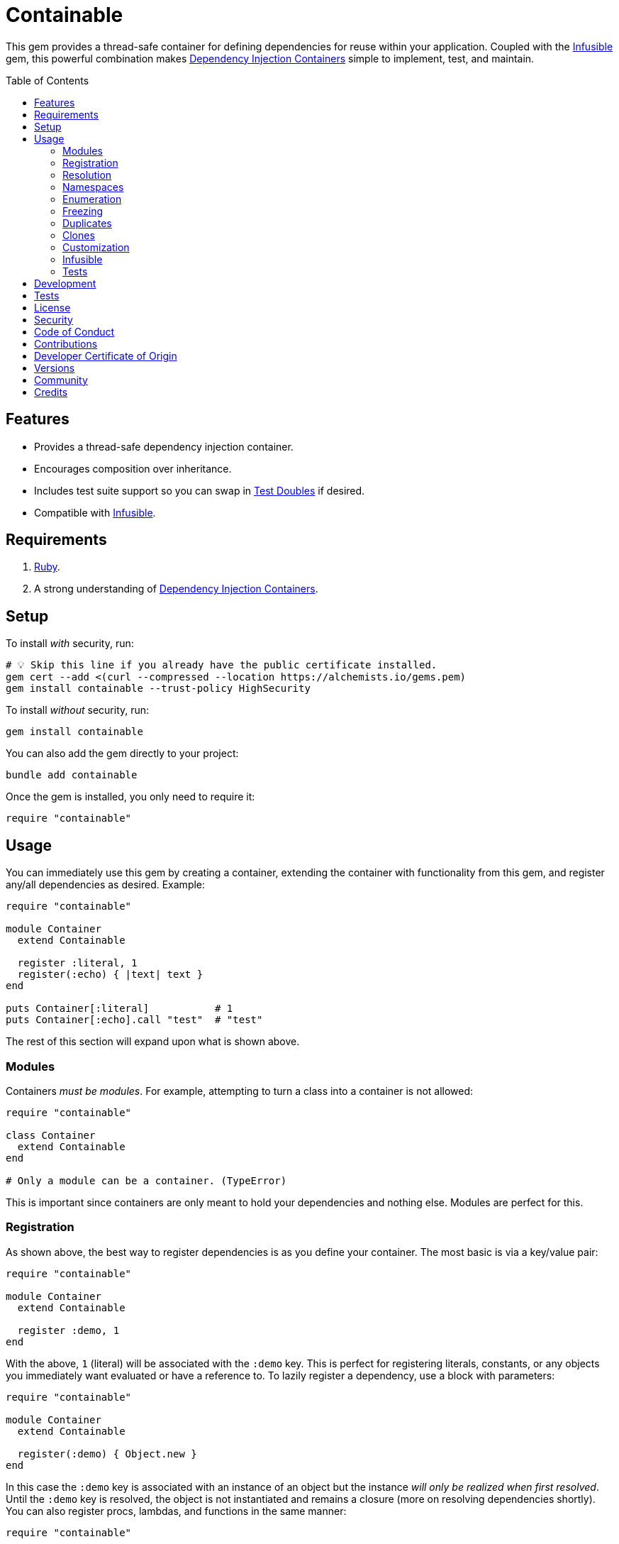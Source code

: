 :toc: macro
:toclevels: 5
:figure-caption!:

:dependency_injection_containers_link: link:https://alchemists.io/articles/dependency_injection_containers[Dependency Injection Containers]
:infusible_link: link:https://alchemists.io/projects/infusible[Infusible]
:rspec_link: link:https://rspec.info[RSpec]
:test_doubles_link: link:https://alchemists.io/articles/rspec_test_doubles[Test Doubles]

= Containable

This gem provides a thread-safe container for defining dependencies for reuse within your application. Coupled with the {infusible_link} gem, this powerful combination makes {dependency_injection_containers_link} simple to implement, test, and maintain.

toc::[]

== Features

* Provides a thread-safe dependency injection container.
* Encourages composition over inheritance.
* Includes test suite support so you can swap in {test_doubles_link} if desired.
* Compatible with {infusible_link}.

== Requirements

. link:https://www.ruby-lang.org[Ruby].
. A strong understanding of {dependency_injection_containers_link}.

== Setup

To install _with_ security, run:

[source,bash]
----
# 💡 Skip this line if you already have the public certificate installed.
gem cert --add <(curl --compressed --location https://alchemists.io/gems.pem)
gem install containable --trust-policy HighSecurity
----

To install _without_ security, run:

[source,bash]
----
gem install containable
----

You can also add the gem directly to your project:

[source,bash]
----
bundle add containable
----

Once the gem is installed, you only need to require it:

[source,ruby]
----
require "containable"
----

== Usage

You can immediately use this gem by creating a container, extending the container with functionality from this gem, and register any/all dependencies as desired. Example:

[source,ruby]
----
require "containable"

module Container
  extend Containable

  register :literal, 1
  register(:echo) { |text| text }
end

puts Container[:literal]           # 1
puts Container[:echo].call "test"  # "test"
----

The rest of this section will expand upon what is shown above.

=== Modules

Containers _must be modules_. For example, attempting to turn a class into a container is not allowed:

[source,ruby]
----
require "containable"

class Container
  extend Containable
end

# Only a module can be a container. (TypeError)
----

This is important since containers are only meant to hold your dependencies and nothing else. Modules are perfect for this.

=== Registration

As shown above, the best way to register dependencies is as you define your container. The most basic is via a key/value pair:

[source,ruby]
----
require "containable"

module Container
  extend Containable

  register :demo, 1
end
----

With the above, `1` (literal) will be associated with the `:demo` key. This is perfect for registering literals, constants, or any objects you immediately want evaluated or have a reference to. To lazily register a dependency, use a block with parameters:

[source,ruby]
----
require "containable"

module Container
  extend Containable

  register(:demo) { Object.new }
end
----

In this case the `:demo` key is associated with an instance of an object but the instance _will only be realized when first resolved_. Until the `:demo` key is resolved, the object is not instantiated and remains a closure (more on resolving dependencies shortly). You can also register procs, lambdas, and functions in the same manner:

[source,ruby]
----
require "containable"

function = proc { 3 }

module Container
  extend Containable

  register :one, proc { 1 }
  register :two, -> { 2 }
  register(:three, &function)
end
----

As you can see, registration is quite flexible. That said, you only register either a value or closure but not both. For example, if you register both a value _and_ a closure you'll get a warning (as printed as standard error output):

[source,ruby]
----
require "containable"

module Container
  extend Containable

  register(:demo, "bogus") { 1 }
end

# Registration of value is ignored since block takes precedence.
----

While providing the value isn't harmful, it is unnecessary and wasteful. Instead, supply a value or a closure _but not both_.

You can also register dependencies after the fact since the container is open, by default. Example:

[source,ruby]
----
require "containable"

module Container
  extend Containable

  register :one, 1
end

Container.register :two, 2
Container[:three] = 3
----

With the above, a combination of `.register` and `.[]=` (setter) messages are used. While the latter is handy the former should be preferred for improved readability.

⚠️ Due to registration being flexible to begin with, avoid nesting closures. Example:

[source,ruby]
----
# No
register(:sanitizer) { -> content { Sanitize.fragment content, Sanitize::Config::BASIC } }

# Yes
register :sanitizer, -> content { Sanitize.fragment content, Sanitize::Config::BASIC }
----

While the former will work, there is no benefit to nesting like this. The latter is more performant because you don't have to unwrap the nested closure to achieve the same functionality since there is nothing to achieve from the lazy resolution of the sanitize functionality.

=== Resolution

Now that you understand how to register dependencies, we can talk about resolving them. There are two ways to resolve a dependency. Example:

[source,ruby]
----
Container[:demo]
Container.resolve(:demo)
----

Both messages are acceptable but using `.[]` (getter) is recommended due to being succinct, requires less typing, and allows the container to feel more like a `Hash`. Internally, when resolving a dependency, all keys are stored as strings which means you can use symbols or strings interchangeably except when using namespaces (more on this shortly). Example:

[source,ruby]
----
Container[:demo]   # "example"
Container["demo"]  # "example"
----

When discussing registration earlier, we saw you can register values and closures. A value can also be a closure but if a block is registered -- in addition to the value -- the block takes precedence over the value.

What hasn't been discussed is the _kind_ of closure used when registering a value or block. If a closure takes _no parameters_, then the closure will be resolved immediately when resolving the key for the first time. Any closure that takes one more more parameters will never be resolved which means you can call the closure directly when needed. To illustrate, consider the following:

[source,ruby]
----
require "containable"

module Container
  extend Containable

  register :one, proc { 1 }
  register(:two) { |text| text.upcase }
  register :three, -> text { text.reverse }
end

Container[:one]    # 1
Container[:two]    # #<Proc:0x000000012e9f8718 /demo:23>
Container[:three]  # #<Proc:0x000000012e9f8628 /demo:24 (lambda)>
----

With the above, you can see `:one` was immediately resolved to the value of `1` even though it was wrapped in a closure to begin with. This happened because the closure had no parameters so was safe to resolve. Again, this allows you to lazily resolve a dependency until you need it.

For keys `:two` and `:three`, we have a closure that has at least one parameter so remains a closure so you can supply the arguments you need later. Here's a closer look of using the `:two` and `:three` dependencies:

[source,ruby]
----
Container[:two].call "demo"    # "DEMO"
Container[:three].call "demo"  # "omed"
----

In all of these situations, we have closures supplied as values or blocks but only closures with out parameters are resolved (i.e. unwrapped).

=== Namespaces

As hinted at earlier, you can namespace your dependencies for improved organization. Example:

[source,ruby]
----
require "containable"

module Container
  extend Containable

  namespace :one do
    register :blue, "blue"
  end

  namespace :two do
    register :green, "green"
  end

  namespace "three" do
    register :grey, "grey"
    register :silver, "silver"
  end
end
----

There is no limit on the number of namespaces used or how deep they are nested. That said, this functionality _should not be abused_ by sticking to either one or two levels of hierarchy. Anything more than that and you should reflect if your implementation is overly complex in order to refactor accordingly.

As with registration, you can use symbols, strings, or both for your namespaces since they are stored internally as strings. Namespaces are delimited by periods (`.`) so you _must_ use a string for your key to resolve them. Example:

[source,ruby]
----
Container["one.blue"]      # "blue"
Container["two.green"]     # "green"
Container["three.silver"]  # "silver"
----

=== Enumeration

Limited enumeration of your container is possible. Given the following:

[source,ruby]
----
require "containable"

module Container
  extend Containable

  register :one, 1
  register :two, 2
end
----

...this means you can use all of the following messages:

[source,ruby]
----
Container.each { |key, value| puts "#{key}=#{value}" }
# one=1
# two=2

Container.each_key { |key| puts "Key: #{key}" }
# Key: one
# Key: two

Container.key? :one   # false
Container.key? "one"  # true

Container.keys        # ["one", "two"]
----

=== Freezing

You can freeze your container and immediately check if it is frozen. Example:

[source,ruby]
----
require "containable"

module Container
  extend Containable

  register :demo, "An example."
  freeze
end

Container.frozen?  # true
----

You can also freeze your container after the fact by messaging `.freeze` directly on the container: `Container.freeze`. Once a container if frozen, registration of additional dependencies will result in an error:

[source,]
----
Container.register :another, "One more."
# Can't modify frozen container. (FrozenError)
----

Once frozen, the container can't be unfrozen unless you duplicate it (see below).

=== Duplicates

You can duplicate a container via the following (which will unfreeze the container if previously frozen):

[source,ruby]
----
container = Container.dup
container.name
# "module:container"

Other = Container.dup
Other.name
# "Other"
----

As you can see a container, once duplicated, can be assigned to a local variable or a new constant. When assigning to a variable, the container will use a temporary name of `module:container` to help identify it.

=== Clones

Cloning a container is identical to duplicating a container _except_ if the container is frozen then the clone will be frozen too. Example:

[source,ruby]
----
Container.freeze
Container.clone.frozen?  # true
----

=== Customization

You can customize how the container registers and resolves dependencies by creating your own register and resolver objects. For example, here's how to use a custom register that doesn't care if you override an existing key.

[source,ruby]
----
require "containable"

class CustomRegister < Containable::Register
  def call(key, value = nil, &block) = dependencies[namespacify(key)] = block || value
end

module Container
  extend Containable[register: CustomRegister]

  register :one, 1
  register :one, "override"
end

Container[:one]  # "override"
----

...and here's an example with a custom resolver that only allows specific keys to be resolved:

[source,ruby]
----
require "containable"

class CustomResolver < Containable::Resolver
  def initialize *, allowed_keys: %i[one three]
    super(*)
    @allowed_keys = allowed_keys
  end

  def call key
    fail KeyError, "Only use these keys: #{allowed_keys.inspect}" unless allowed_keys.include? key

    super
  end

  private

  attr_reader :allowed_keys
end

module Container
  extend Containable[resolver: CustomResolver]

  register :one, 1
  register :two, 2
  register :three, 3
end

Container[:one]    # 1
Container[:two]    # Only use these keys: [:one, :three] (KeyError)
Container[:three]  # 3
----

In both cases, you only need to inject your custom register or resolver when extending your container with `Containable`. Both of these classes should inherit from either `Containable::Register` or `Containable::Resolver` to customize behavior as you like. Definitely check out the source code of both these classes to learn more and customize as desired.

=== Infusible

To fully leverage the power of this gem, check out {infusible_link}. You can get far with simple containers but if you want to supercharge your containers and make your architecture truly come alive then make sure to couple this gem with the {infusible_link} gem. 🚀

=== Tests

As you architect your implementation, you'll want to swap out your original dependencies with {test_doubles_link} to simplify testing especially for situations, like making HTTP requests, with a fake. For demonstration purposes, I'll assume you are using {rspec_link} but you can adapt for whatever testing framework you are using.

Consider the following:

[source,ruby]
----
module Container
  extend Containable

  register :kernel, Kernel
end

class Demo
  def initialize container: Container
    @container = container
  end

  def speak(text) = kernel.puts text

  private

  attr_reader :container

  def kernel = container[__method__]
end
----

With our implementation defined, we can test as follows:

[source,ruby]
----
RSpec.describe Demo do
  subject(:demo) { Demo.new }

  let(:kernel) { class_spy Kernel }

  before { Container.stub! kernel: }
  after { Container.restore }

  describe "#call" do
    it "prints message" do
      demo.speak "Hello"
      expect(kernel).to have_received(:puts).with("Hello")
    end
  end
end
----

Notice there is little setup required to test the injected dependencies. Simply define what you want stubbed in your `before` and `after` blocks. That's it!

While the above works great for a single spec, over time you'll want to reduce duplicated setup by using a shared context. Here's a rewrite of the above spec which significantly reduces duplication when needing to test multiple objects using the same dependencies:

[source,ruby]
----
# spec/support/shared_contexts/application_container.rb

RSpec.shared_context "with application dependencies" do
  let(:kernel) { class_spy Kernel }

  before { Container.stub! kernel: }
  after { Container.restore }
end
----

[source,ruby]
----
# spec/lib/demo_spec.rb

RSpec.describe Demo do
  subject(:demo) { Demo.new }

  include_context "with application dependencies"

  describe "#call" do
    it "prints message" do
      demo.speak "Hello"
      expect(kernel).to have_received(:puts).with("Hello")
    end
  end
end
----

You'll notice, in all of the examples, only two methods are used: `.stub!` and `.restore`. The first allows you supply keyword arguments of all dependencies you want stubbed. The last ensures your test suite is properly cleaned up so all stubs are removed and the container is restored to it's original state. If you don't restore your container after each spec, you'll end up with stubs leaking across your specs and {rspec_link} will error to the same effect as well.

_Always_ use `.stub!` to set your container up for testing. Once setup, you can add more stubs by using the `.stub` method (without the bang). So, to recap, use `.stub!` as a one-liner for setup and initial stubs then use `.stub` to add more stubs after the fact. Finally, ensure you restore (i.e. `.restore`) your container for proper cleanup after each test.

‼️ Use of `.stub!`, while convenient for testing, should -- under no circumstances -- be used in production code because it is meant for testing purposes only.

== Development

To contribute, run:

[source,bash]
----
git clone https://github.com/bkuhlmann/containable
cd containable
bin/setup
----

You can also use the IRB console for direct access to all objects:

[source,bash]
----
bin/console
----

== Tests

To test, run:

[source,bash]
----
bin/rake
----

== link:https://alchemists.io/policies/license[License]

== link:https://alchemists.io/policies/security[Security]

== link:https://alchemists.io/policies/code_of_conduct[Code of Conduct]

== link:https://alchemists.io/policies/contributions[Contributions]

== link:https://alchemists.io/policies/developer_certificate_of_origin[Developer Certificate of Origin]

== link:https://alchemists.io/projects/containable/versions[Versions]

== link:https://alchemists.io/community[Community]

== Credits

* Built with link:https://alchemists.io/projects/gemsmith[Gemsmith].
* Engineered by link:https://alchemists.io/team/brooke_kuhlmann[Brooke Kuhlmann].
